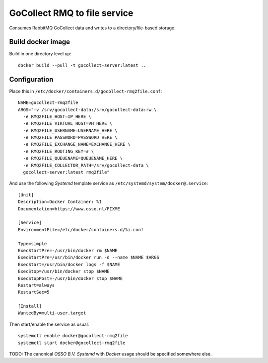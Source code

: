 GoCollect RMQ to file service
==================================

Consumes RabbitMQ GoCollect data and writes to a directory/file-based
storage.


Build docker image
------------------

Build in one directory level up::

    docker build --pull -t gocollect-server:latest ..


Configuration
-------------

Place this in ``/etc/docker/containers.d/gocollect-rmq2file.conf``::

    NAME=gocollect-rmq2file
    ARGS="-v /srv/gocollect-data:/srv/gocollect-data:rw \
      -e RMQ2FILE_HOST=IP_HERE \
      -e RMQ2FILE_VIRTUAL_HOST=VH_HERE \
      -e RMQ2FILE_USERNAME=USERNAME_HERE \
      -e RMQ2FILE_PASSWORD=PASSWORD_HERE \
      -e RMQ2FILE_EXCHANGE_NAME=EXCHANGE_HERE \
      -e RMQ2FILE_ROUTING_KEY=# \
      -e RMQ2FILE_QUEUENAME=QUEUENAME_HERE \
      -e RMQ2FILE_COLLECTOR_PATH=/srv/gocollect-data \
      gocollect-server:latest rmq2file"

And use the following *Systemd* template service as
``/etc/systemd/system/docker@.service``::

    [Unit]
    Description=Docker Container: %I
    Documentation=https://www.osso.nl/FIXME

    [Service]
    EnvironmentFile=/etc/docker/containers.d/%i.conf

    Type=simple
    ExecStartPre=-/usr/bin/docker rm $NAME
    ExecStartPre=/usr/bin/docker run -d --name $NAME $ARGS
    ExecStart=/usr/bin/docker logs -f $NAME
    ExecStop=/usr/bin/docker stop $NAME
    ExecStopPost=-/usr/bin/docker stop $NAME
    Restart=always
    RestartSec=5

    [Install]
    WantedBy=multi-user.target

Then start/enable the service as usual::

    systemctl enable docker@gocollect-rmq2file
    systemctl start docker@gocollect-rmq2file

TODO: The canonical *OSSO B.V.* *Systemd* with *Docker* usage should be
specified somewhere else.
